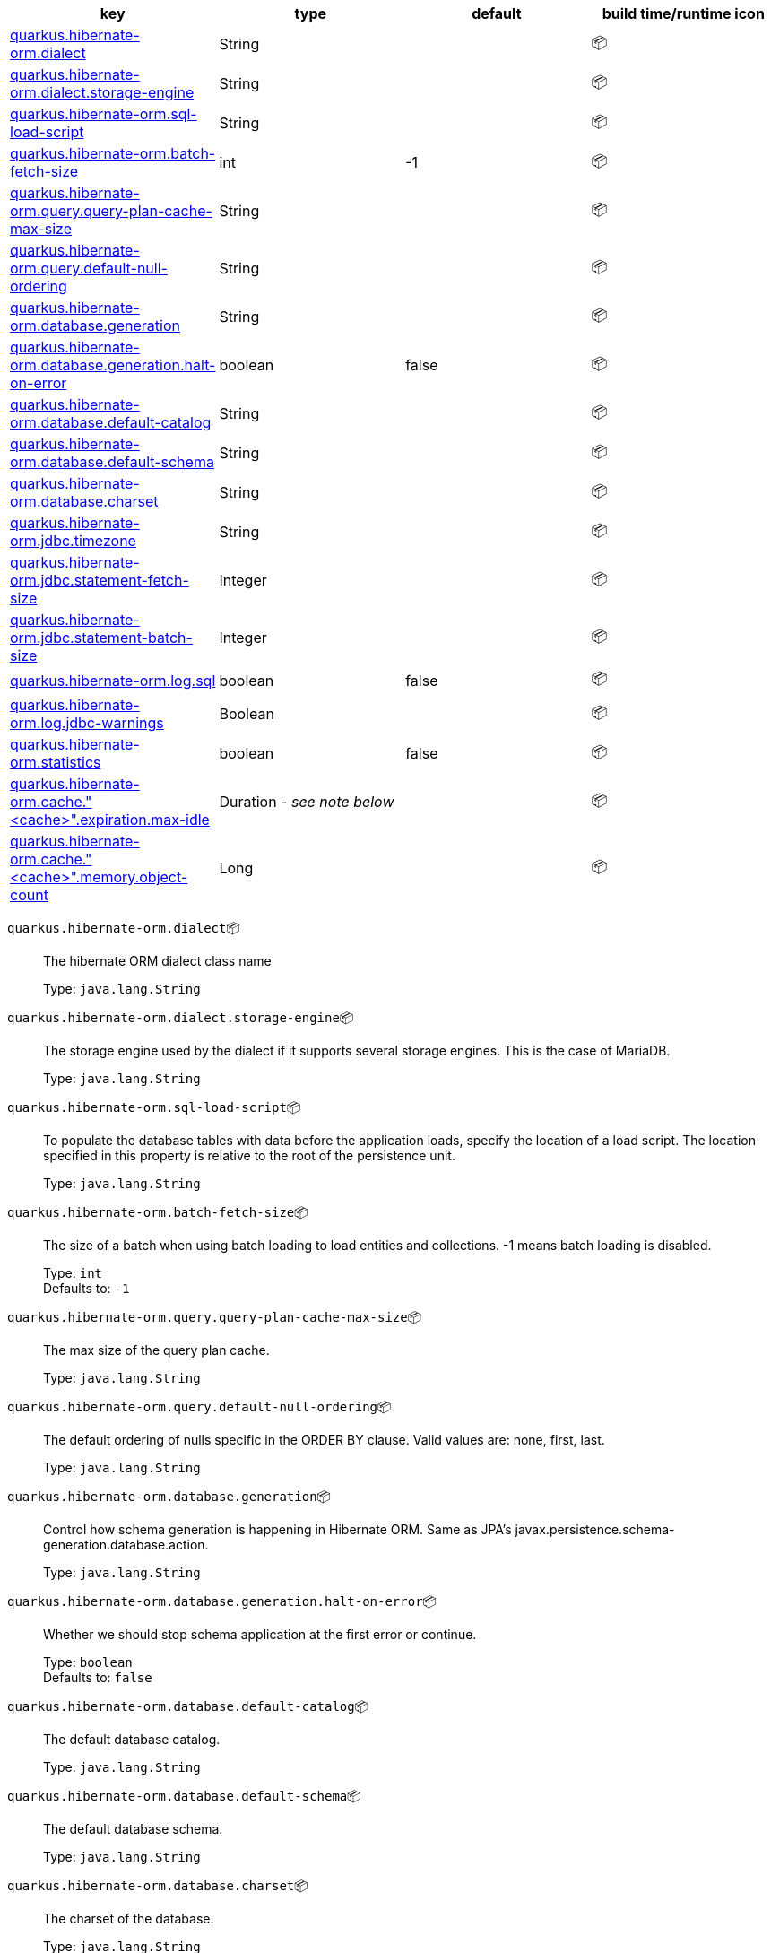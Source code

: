 |===
|key|type|default|build time/runtime icon

|<<quarkus.hibernate-orm.dialect, quarkus.hibernate-orm.dialect>>
|String 
|
| 📦

|<<quarkus.hibernate-orm.dialect.storage-engine, quarkus.hibernate-orm.dialect.storage-engine>>
|String 
|
| 📦

|<<quarkus.hibernate-orm.sql-load-script, quarkus.hibernate-orm.sql-load-script>>
|String 
|
| 📦

|<<quarkus.hibernate-orm.batch-fetch-size, quarkus.hibernate-orm.batch-fetch-size>>
|int 
|-1
| 📦

|<<quarkus.hibernate-orm.query.query-plan-cache-max-size, quarkus.hibernate-orm.query.query-plan-cache-max-size>>
|String 
|
| 📦

|<<quarkus.hibernate-orm.query.default-null-ordering, quarkus.hibernate-orm.query.default-null-ordering>>
|String 
|
| 📦

|<<quarkus.hibernate-orm.database.generation, quarkus.hibernate-orm.database.generation>>
|String 
|
| 📦

|<<quarkus.hibernate-orm.database.generation.halt-on-error, quarkus.hibernate-orm.database.generation.halt-on-error>>
|boolean 
|false
| 📦

|<<quarkus.hibernate-orm.database.default-catalog, quarkus.hibernate-orm.database.default-catalog>>
|String 
|
| 📦

|<<quarkus.hibernate-orm.database.default-schema, quarkus.hibernate-orm.database.default-schema>>
|String 
|
| 📦

|<<quarkus.hibernate-orm.database.charset, quarkus.hibernate-orm.database.charset>>
|String 
|
| 📦

|<<quarkus.hibernate-orm.jdbc.timezone, quarkus.hibernate-orm.jdbc.timezone>>
|String 
|
| 📦

|<<quarkus.hibernate-orm.jdbc.statement-fetch-size, quarkus.hibernate-orm.jdbc.statement-fetch-size>>
|Integer 
|
| 📦

|<<quarkus.hibernate-orm.jdbc.statement-batch-size, quarkus.hibernate-orm.jdbc.statement-batch-size>>
|Integer 
|
| 📦

|<<quarkus.hibernate-orm.log.sql, quarkus.hibernate-orm.log.sql>>
|boolean 
|false
| 📦

|<<quarkus.hibernate-orm.log.jdbc-warnings, quarkus.hibernate-orm.log.jdbc-warnings>>
|Boolean 
|
| 📦

|<<quarkus.hibernate-orm.statistics, quarkus.hibernate-orm.statistics>>
|boolean 
|false
| 📦

|<<quarkus.hibernate-orm.cache.cache.expiration.max-idle, quarkus.hibernate-orm.cache."<cache>".expiration.max-idle>>
|Duration  - _see note below_
|
| 📦

|<<quarkus.hibernate-orm.cache.cache.memory.object-count, quarkus.hibernate-orm.cache."<cache>".memory.object-count>>
|Long 
|
| 📦
|===


[[quarkus.hibernate-orm.dialect]]
`quarkus.hibernate-orm.dialect`📦:: The hibernate ORM dialect class name
+
Type: `java.lang.String` +



[[quarkus.hibernate-orm.dialect.storage-engine]]
`quarkus.hibernate-orm.dialect.storage-engine`📦:: The storage engine used by the dialect if it supports several storage engines. 
 This is the case of MariaDB.
+
Type: `java.lang.String` +



[[quarkus.hibernate-orm.sql-load-script]]
`quarkus.hibernate-orm.sql-load-script`📦:: To populate the database tables with data before the application loads, specify the location of a load script. The location specified in this property is relative to the root of the persistence unit.
+
Type: `java.lang.String` +



[[quarkus.hibernate-orm.batch-fetch-size]]
`quarkus.hibernate-orm.batch-fetch-size`📦:: The size of a batch when using batch loading to load entities and collections. 
 -1 means batch loading is disabled.
+
Type: `int` +
Defaults to: `-1` +



[[quarkus.hibernate-orm.query.query-plan-cache-max-size]]
`quarkus.hibernate-orm.query.query-plan-cache-max-size`📦:: The max size of the query plan cache.
+
Type: `java.lang.String` +



[[quarkus.hibernate-orm.query.default-null-ordering]]
`quarkus.hibernate-orm.query.default-null-ordering`📦:: The default ordering of nulls specific in the ORDER BY clause. 
 Valid values are: none, first, last.
+
Type: `java.lang.String` +



[[quarkus.hibernate-orm.database.generation]]
`quarkus.hibernate-orm.database.generation`📦:: Control how schema generation is happening in Hibernate ORM. 
 Same as JPA's javax.persistence.schema-generation.database.action.
+
Type: `java.lang.String` +



[[quarkus.hibernate-orm.database.generation.halt-on-error]]
`quarkus.hibernate-orm.database.generation.halt-on-error`📦:: Whether we should stop schema application at the first error or continue.
+
Type: `boolean` +
Defaults to: `false` +



[[quarkus.hibernate-orm.database.default-catalog]]
`quarkus.hibernate-orm.database.default-catalog`📦:: The default database catalog.
+
Type: `java.lang.String` +



[[quarkus.hibernate-orm.database.default-schema]]
`quarkus.hibernate-orm.database.default-schema`📦:: The default database schema.
+
Type: `java.lang.String` +



[[quarkus.hibernate-orm.database.charset]]
`quarkus.hibernate-orm.database.charset`📦:: The charset of the database.
+
Type: `java.lang.String` +



[[quarkus.hibernate-orm.jdbc.timezone]]
`quarkus.hibernate-orm.jdbc.timezone`📦:: The timezone pushed to the JDBC driver.
+
Type: `java.lang.String` +



[[quarkus.hibernate-orm.jdbc.statement-fetch-size]]
`quarkus.hibernate-orm.jdbc.statement-fetch-size`📦:: How many rows are fetched at a time by the JDBC driver.
+
Type: `java.lang.Integer` +



[[quarkus.hibernate-orm.jdbc.statement-batch-size]]
`quarkus.hibernate-orm.jdbc.statement-batch-size`📦:: The number of updates (inserts, updates and deletes) that are sent to the database at one time for execution.
+
Type: `java.lang.Integer` +



[[quarkus.hibernate-orm.log.sql]]
`quarkus.hibernate-orm.log.sql`📦:: Whether we log all the SQL queries executed. 
 Setting it to true is obviously not recommended in production.
+
Type: `boolean` +
Defaults to: `false` +



[[quarkus.hibernate-orm.log.jdbc-warnings]]
`quarkus.hibernate-orm.log.jdbc-warnings`📦:: Whether JDBC warnings should be collected and logged. 
 Default value depends on the dialect.
+
Type: `java.lang.Boolean` +



[[quarkus.hibernate-orm.statistics]]
`quarkus.hibernate-orm.statistics`📦:: Statistics configuration.
+
Type: `boolean` +
Defaults to: `false` +



[[quarkus.hibernate-orm.cache.cache.expiration.max-idle]]
`quarkus.hibernate-orm.cache."<cache>".expiration.max-idle`📦:: The maximum time before an object is considered expired.
+
Type: `java.time.Duration` - _see note below_ +



[[quarkus.hibernate-orm.cache.cache.memory.object-count]]
`quarkus.hibernate-orm.cache."<cache>".memory.object-count`📦:: The maximum number of objects kept in memory.
+
Type: `java.lang.Long` +



📦 Configuration property fixed at build time - ⚙️️ Configuration property overridable at runtime 


[NOTE]
.About the Duration format
====
The format for durations uses the standard `java.time.Duration` format.
You can learn more about it in the link:https://docs.oracle.com/javase/8/docs/api/java/time/Duration.html#parse-java.lang.CharSequence-[Duration#parse() javadoc].

You can also provide duration values starting with a number.
In this case, if the value consists only of a number, the converter treats the value as seconds.
Otherwise, `PT` is implicitly appended to the value to obtain a standard `java.time.Duration` format.
====
